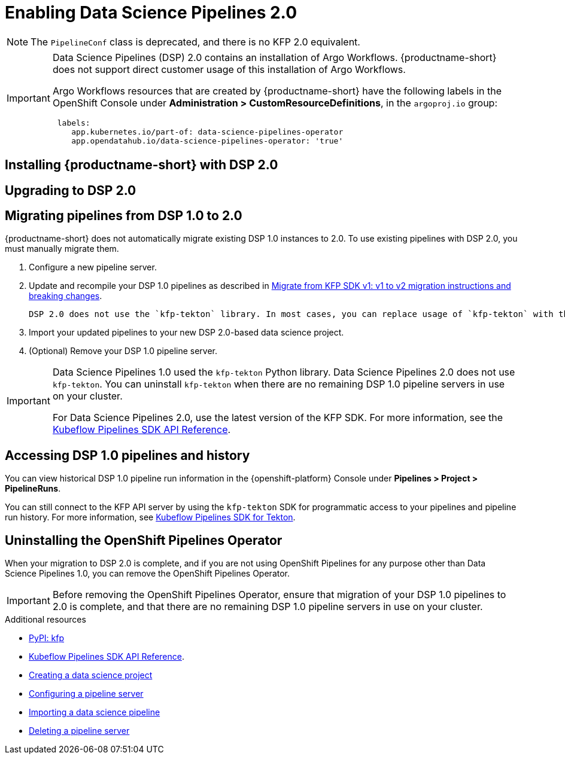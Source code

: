 :_module-type: PROCEDURE

[id='enabling-data-science-pipelines-2_{context}']
= Enabling Data Science Pipelines 2.0

ifdef::upstream[]
From {productname-long} version 2.10.0, data science pipelines are based on link:https://www.kubeflow.org/docs/components/pipelines/v2/[KubeFlow Pipelines (KFP) version 2.0]. DSP 2.0 is enabled and deployed by default in {productname-short}.
endif::[]

ifndef::upstream[]
ifdef::self-managed[]
From {productname-short} version 2.9, data science pipelines are based on link:https://www.kubeflow.org/docs/components/pipelines/v2/[KubeFlow Pipelines (KFP) version 2.0]. DSP 2.0 is enabled and deployed by default in {productname-short}.
endif::[]
ifdef::cloud-service[]
Data science pipelines in {productname-short} are now based on link:https://www.kubeflow.org/docs/components/pipelines/v2/[KubeFlow Pipelines (KFP) version 2.0]. DSP 2.0 is enabled and deployed by default in {productname-short}.
endif::[]
endif::[]

[NOTE]
====
The `PipelineConf` class is deprecated, and there is no KFP 2.0 equivalent.
====

[IMPORTANT]
====
Data Science Pipelines (DSP) 2.0 contains an installation of Argo Workflows. {productname-short} does not support direct customer usage of this installation of Argo Workflows.

ifdef::upstream[]
To install or upgrade to {productname-short} 2.10.0 with DSP, ensure that your cluster does not have an existing installation of Argo Workflows that is not installed by {productname-short}.
endif::[]
ifndef::upstream[]
ifdef::self-managed[]
To install or upgrade to {productname-short} 2.9 with DSP, ensure that your cluster does not have an existing installation of Argo Workflows that is not installed by {productname-short}.
endif::[]
ifdef::cloud-service[]
To install or upgrade to {productname-short} with DSP 2.0, ensure that your cluster does not have an existing installation of Argo Workflows that is not installed by {productname-short}.
endif::[]
endif::[]

Argo Workflows resources that are created by {productname-short} have the following labels in the OpenShift Console under *Administration > CustomResourceDefinitions*, in the `argoproj.io` group:
[source]
----
 labels:
    app.kubernetes.io/part-of: data-science-pipelines-operator
    app.opendatahub.io/data-science-pipelines-operator: 'true'
----
====

== Installing {productname-short} with DSP 2.0

ifdef::upstream[]
To install {productname-short} 2.10.0, ensure that there is no installation of Argo Workflows that is not installed by DSP on your cluster, and follow the installation steps described in link:{odhdocshome}/installing-open-data-hub/[Installing {productname-short}].

If there is an existing installation of Argo Workflows that is not installed by DSP on your cluster, DSP will be disabled after you install {productname-short} 2.10.0 with DSP.

To enable data science pipelines, remove the separate installation of Argo Workflows from your cluster. Data Science Pipelines will be enabled automatically. 
endif::[]

ifndef::upstream[]
ifdef::cloud-service[]
//RHOAI CS
To install {productname-short} with DSP 2.0, ensure that there is no installation of Argo Workflows that is not installed by DSP on your cluster, and follow the installation steps described in link:{rhoaidocshome}{default-format-url}/installing_and_uninstalling_openshift_ai_cloud_service/index[Installing and uninstalling OpenShift AI Cloud Service].

If there is an existing installation of Argo Workflows that is not installed by DSP on your cluster, DSP will be disabled after you install {productname-short}.

To enable data science pipelines, remove the separate installation of Argo Workflows from your cluster. Data Science Pipelines will be enabled automatically. 
endif::[]

//RHOAI self-managed & disconnected
ifdef::self-managed[]
To install {productname-short} 2.9, ensure that there is no installation of Argo Workflows that is not installed by DSP on your cluster, and follow the installation steps described in link:{rhoaidocshome}{default-format-url}/installing_and_uninstalling_openshift_ai_self-managed/index[Installing and uninstalling OpenShift AI Self-Managed], or for disconnected environments, see link:{rhoaidocshome}{default-format-url}/installing_and_uninstalling_openshift_ai_self-managed_in_a_disconnected_environment[Installing and uninstalling {productname-long} in a disconnected environment].

If there is an existing installation of Argo Workflows that is not installed by DSP on your cluster, DSP will be disabled after you install {productname-short} 2.9 or later.

To enable data science pipelines, remove the separate installation of Argo Workflows from your cluster. Data Science Pipelines will be enabled automatically. 
endif::[]
endif::[]

== Upgrading to DSP 2.0

ifdef::upstream[]
[IMPORTANT]
====
After you upgrade to {productname-short} 2.10.0, pipelines created with DSP 1.0 will continue to run, but will be inaccessible from the {productname-short} dashboard. We recommend that current DSP users do not upgrade to {productname-short} 2.10.0 until you are ready to migrate to the new pipelines solution. 
====

To upgrade to {productname-short} 2.10.0 with DSP 2.0, ensure that there is no installation of Argo Workflows that is not installed by DSP on your cluster, and follow the upgrade steps described in link:{odhdocshome}/upgrading-open-data-hub/[Upgrading {productname-short}].

If you upgrade to {productname-short} 2.10.0 with DSP enabled and an Argo Workflows installation that is not installed by DSP exists on your cluster, {productname-short} components will not be upgraded. To complete the component upgrade, disable DSP or remove the separate installation of Argo Workflows. The component upgrade will complete automatically.
endif::[]
ifndef::upstream[]
ifdef::cloud-service[]
//RHOAI CS
[IMPORTANT]
====
After you upgrade to {productname-short} with DSP 2.0, pipelines created with DSP 1.0 will continue to run, but will be inaccessible from the {productname-short} dashboard. We recommend that current DSP users do not upgrade to {productname-short} with DSP 2.0 until you are ready to migrate to the new pipelines solution. 
====

To upgrade {productname-short}, ensure that there is no installation of Argo Workflows that is not installed by DSP on your cluster, and follow the upgrade steps described in link:{rhoaidocshome}{default-format-url}/upgrading_openshift_ai_cloud_service/index[Upgrading {productname-short } AI Cloud Service].

If you upgrade to {productname-short} with DSP 2.0 enabled and an existing Argo Workflows installation that is not installed by DSP on your cluster, {productname-short} components will not be upgraded. To complete the component upgrade, disable DSP or remove the separate installation of Argo Workflows from your cluster. The component upgrade will complete automatically.
endif::[]

//RHOAI self-managed & disconnected
ifdef::self-managed[]
[IMPORTANT]
====
After you upgrade to {productname-short} 2.9 or later, pipelines created with DSP 1.0 will continue to run, but will be inaccessible from the {productname-short} dashboard. We recommend that current DSP users stay on {productname-short} 2.8 until you are ready to migrate to the new pipelines solution. 
====

To upgrade to {productname-short} 2.9, ensure that there is no installation of Argo Workflows that is not installed by DSP on your cluster, and follow the upgrade steps described in link:{rhoaidocshome}{default-format-url}/upgrading_openshift_ai_self-managed/index[Upgrading {productname-short} Self-Managed], or for disconnected environments, link:{rhoaidocshome}{default-format-url}/upgrading_openshift_ai_self-managed_in_a_disconnected_environment/index[Upgrading {productname-long} in a disconnected environment].

If you upgrade to {productname-short} 2.9 or later with DSP enabled and an existing Argo Workflows installation that is not installed by DSP on your cluster, {productname-short} components will not be upgraded. To complete the component upgrade, disable DSP or remove the separate installation of Argo Workflows from your cluster.  The component upgrade will complete automatically. 
endif::[]
endif::[]

ifndef::upstream[]
== Migrating pipelines from DSP 1.0 to 2.0

{productname-short} does not automatically migrate existing DSP 1.0 instances to 2.0. To use existing pipelines with DSP 2.0, you must manually migrate them.

ifdef::self-managed[]
. On {productname-short} 2.9, create a new data science project.
endif::[]
ifdef::cloud-service[]
. On {productname-short} with DSP 2.0, create a new data science project.
endif::[]
. Configure a new pipeline server. 
. Update and recompile your DSP 1.0 pipelines as described in link:https://www.kubeflow.org/docs/components/pipelines/v2/migration/[Migrate from KFP SDK v1: v1 to v2 migration instructions and breaking changes].
+
[NOTE]
----
DSP 2.0 does not use the `kfp-tekton` library. In most cases, you can replace usage of `kfp-tekton` with the `kfp` library.
----
. Import your updated pipelines to your new DSP 2.0-based data science project.
. (Optional) Remove your DSP 1.0 pipeline server.

[IMPORTANT]
====
Data Science Pipelines 1.0 used the `kfp-tekton` Python library. Data Science Pipelines 2.0 does not use `kfp-tekton`. You can uninstall `kfp-tekton` when there are no remaining DSP 1.0 pipeline servers in use on your cluster.

For Data Science Pipelines 2.0, use the latest version of the KFP SDK. For more information, see the link:https://kubeflow-pipelines.readthedocs.io[Kubeflow Pipelines SDK API Reference].
====

== Accessing DSP 1.0 pipelines and history

You can view historical DSP 1.0 pipeline run information in the {openshift-platform} Console under *Pipelines > Project > PipelineRuns*. 

You can still connect to the KFP API server by using the `kfp-tekton` SDK for programmatic access to your pipelines and pipeline run history. For more information, see link:https://www.kubeflow.org/docs/components/pipelines/v1/sdk/pipelines-with-tekton/[Kubeflow Pipelines SDK for Tekton].


== Uninstalling the OpenShift Pipelines Operator

When your migration to DSP 2.0 is complete, and if you are not using OpenShift Pipelines for any purpose other than Data Science Pipelines 1.0, you can remove the OpenShift Pipelines Operator.

[IMPORTANT]
====
Before removing the OpenShift Pipelines Operator, ensure that migration of your DSP 1.0 pipelines to 2.0 is complete, and that there are no remaining DSP 1.0 pipeline servers in use on your cluster.
====

[role="_additional-resources"]
.Additional resources

* link:https://pypi.org/project/kfp/[PyPI: kfp^]
* link:https://kubeflow-pipelines.readthedocs.io[Kubeflow Pipelines SDK API Reference].
* link:{rhoaidocshome}{default-format-url}/working_on_data_science_projects/working-on-data-science-projects_nb-server#creating-a-data-science-project_nb-server[Creating a data science project]
* link:{rhoaidocshome}{default-format-url}/working_on_data_science_projects/working-with-data-science-pipelines_ds-pipelines#configuring-a-pipeline-server_ds-pipelines[Configuring a pipeline server]
* link:{rhoaidocshome}{default-format-url}/working_on_data_science_projects/working-with-data-science-pipelines_ds-pipelines#importing-a-data-science-pipeline_ds-pipelines[Importing a data science pipeline]
* link:{rhoaidocshome}{default-format-url}/working_on_data_science_projects/working-with-data-science-pipelines_ds-pipelines#deleting-a-pipeline-server_ds-pipelines[Deleting a pipeline server]

endif::[]